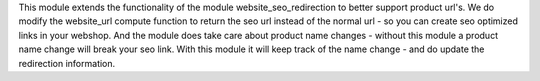 This module extends the functionality of the module website_seo_redirection to better support product url's.
We do modify the website_url compute function to return the seo url instead of the normal url - so you can create
seo optimized links in your webshop.
And the module does take care about product name changes - without this module a product name change will break your 
seo link. With this module it will keep track of the name change - and do update the redirection information.


